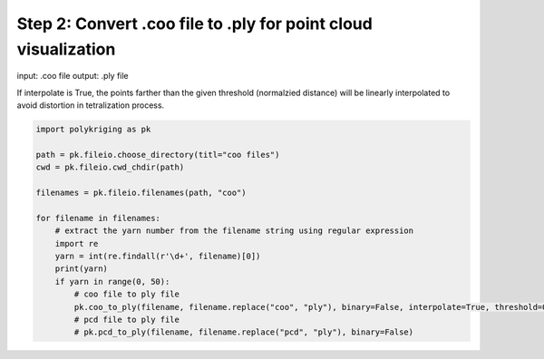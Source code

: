 
.. DO NOT EDIT.
.. THIS FILE WAS AUTOMATICALLY GENERATED BY SPHINX-GALLERY.
.. TO MAKE CHANGES, EDIT THE SOURCE PYTHON FILE:
.. "source\test\Step 2_coo_to_ply.py"
.. LINE NUMBERS ARE GIVEN BELOW.

.. only:: html

    .. note::
        :class: sphx-glr-download-link-note

        :ref:`Go to the end <sphx_glr_download_source_test_Step 2_coo_to_ply.py>`
        to download the full example code

.. rst-class:: sphx-glr-example-title

.. _sphx_glr_source_test_Step 2_coo_to_ply.py:


Step 2: Convert .coo file to .ply for point cloud visualization
=========================================

input: .coo file
output: .ply file

If interpolate is True, the points farther than the given threshold (normalzied distance)
will be linearly interpolated to avoid distortion in tetralization  process.

.. GENERATED FROM PYTHON SOURCE LINES 11-29

.. code-block:: default


    import polykriging as pk

    path = pk.fileio.choose_directory(titl="coo files")
    cwd = pk.fileio.cwd_chdir(path)

    filenames = pk.fileio.filenames(path, "coo")

    for filename in filenames:
        # extract the yarn number from the filename string using regular expression
        import re
        yarn = int(re.findall(r'\d+', filename)[0])
        print(yarn)
        if yarn in range(0, 50):
            # coo file to ply file
            pk.coo_to_ply(filename, filename.replace("coo", "ply"), binary=False, interpolate=True, threshold=0.02)
            # pcd file to ply file
            # pk.pcd_to_ply(filename, filename.replace("pcd", "ply"), binary=False)


.. rst-class:: sphx-glr-timing

   **Total running time of the script:** ( 0 minutes  0.000 seconds)


.. _sphx_glr_download_source_test_Step 2_coo_to_ply.py:

.. only:: html

  .. container:: sphx-glr-footer sphx-glr-footer-example




    .. container:: sphx-glr-download sphx-glr-download-python

      :download:`Download Python source code: Step 2_coo_to_ply.py <Step 2_coo_to_ply.py>`

    .. container:: sphx-glr-download sphx-glr-download-jupyter

      :download:`Download Jupyter notebook: Step 2_coo_to_ply.ipynb <Step 2_coo_to_ply.ipynb>`


.. only:: html

 .. rst-class:: sphx-glr-signature

    `Gallery generated by Sphinx-Gallery <https://sphinx-gallery.github.io>`_
